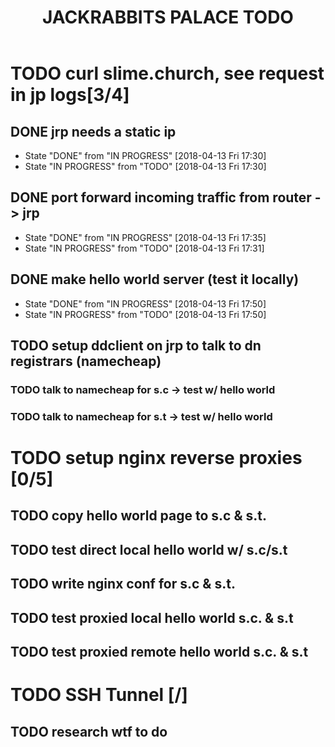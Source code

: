 #+TITLE: JACKRABBITS PALACE TODO

* TODO curl slime.church, see request in jp logs[3/4]
** DONE jrp needs a static ip
   - State "DONE"       from "IN PROGRESS" [2018-04-13 Fri 17:30]
   - State "IN PROGRESS" from "TODO"       [2018-04-13 Fri 17:30]
** DONE port forward incoming traffic from router -> jrp
   - State "DONE"       from "IN PROGRESS" [2018-04-13 Fri 17:35]
   - State "IN PROGRESS" from "TODO"       [2018-04-13 Fri 17:31]
** DONE make hello world server (test it locally)
   - State "DONE"       from "IN PROGRESS" [2018-04-13 Fri 17:50]
   - State "IN PROGRESS" from "TODO"       [2018-04-13 Fri 17:50]
** TODO setup ddclient on jrp to talk to dn registrars (namecheap)
*** TODO talk to namecheap for s.c -> test w/ hello world
*** TODO talk to namecheap for s.t -> test w/ hello world

* TODO setup nginx reverse proxies [0/5]
** TODO copy hello world page to s.c & s.t.
** TODO test direct local hello world w/ s.c/s.t
** TODO write nginx conf for s.c & s.t.
** TODO test proxied local hello world s.c. & s.t
** TODO test proxied remote hello world s.c. & s.t

* TODO SSH Tunnel [/]
** TODO  research wtf to do
